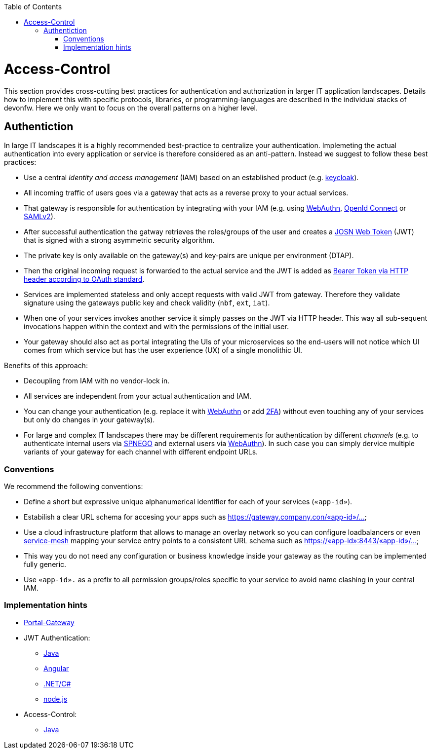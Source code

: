 :toc: macro
toc::[]
:idprefix:
:idseparator: -

= Access-Control

This section provides cross-cutting best practices for authentication and authorization in larger IT application landscapes.
Details how to implement this with specific protocols, libraries, or programming-languages are described in the individual stacks of devonfw.
Here we only want to focus on the overall patterns on a higher level.

== Authentiction

In large IT landscapes it is a highly recommended best-practice to centralize your authentication.
Implemeting the actual authentication into every application or service is therefore considered as an anti-pattern.
Instead we suggest to follow these best practices:

* Use a central _identity and access management_ (IAM) based on an established product (e.g. https://www.keycloak.org/[keycloak]).
* All incoming traffic of users goes via a gateway that acts as a reverse proxy to your actual services.
* That gateway is responsible for authentication by integrating with your IAM (e.g. using https://webauthn.io/[WebAuthn], https://openid.net/connect/[OpenId Connect] or https://docs.oasis-open.org/security/saml/Post2.0/sstc-saml-tech-overview-2.0.html[SAMLv2]).
* After successful authentication the gatway retrieves the roles/groups of the user and creates a https://jwt.io/[JOSN Web Token] (JWT) that is signed with a strong asymmetric security algorithm.
* The private key is only available on the gateway(s) and key-pairs are unique per environment (DTAP).
* Then the original incoming request is forwarded to the actual service and the JWT is added as https://tools.ietf.org/html/rfc6750[Bearer Token via HTTP header according to OAuth standard].
* Services are implemented stateless and only accept requests with valid JWT from gateway. Therefore they validate signature using the gateways public key and check validity (`nbf`, `ext`, `iat`).
* When one of your services invokes another service it simply passes on the JWT via HTTP header. This way all sub-sequent invocations happen within the context and with the permissions of the initial user.
* Your gateway should also act as portal integrating the UIs of your microservices so the end-users will not notice which UI comes from which service but has the user experience (UX) of a single monolithic UI.

Benefits of this approach:

* Decoupling from IAM with no vendor-lock in.
* All services are independent from your actual authentication and IAM.
* You can change your authentication (e.g. replace it with https://webauthn.io/[WebAuthn] or add https://en.wikipedia.org/wiki/Multi-factor_authentication[2FA]) without even touching any of your services but only do changes in your gateway(s).
* For large and complex IT landscapes there may be different requirements for authentication by different _channels_ (e.g. to authenticate internal users via https://en.wikipedia.org/wiki/SPNEGO[SPNEGO] and external users via https://webauthn.io/[WebAuthn]). In such case you can simply dervice multiple variants of your gateway for each channel with different endpoint URLs.

=== Conventions

We recommend the following conventions:

* Define a short but expressive unique alphanumerical identifier for each of your services (`«app-id»`).
* Estabilish a clear URL schema for accesing your apps such as https://gateway.company.con/«app-id»/...
* Use a cloud infrastructure platform that allows to manage an overlay network so you can configure loadbalancers or even https://platform9.com/blog/kubernetes-service-mesh-a-comparison-of-istio-linkerd-and-consul/[service-mesh] mapping your service entry points to a consistent URL schema such as https://«app-id»:8443/«app-id»/...
* This way you do not need any configuration or business knowledge inside your gateway as the routing can be implemented fully generic.
* Use `«app-id».` as a prefix to all permission groups/roles specific to your service to avoid name clashing in your central IAM.

=== Implementation hints

* https://github.com/devonfw-forge/portal-gateway[Portal-Gateway]
* JWT Authentication: 
** https://github.com/devonfw/devon4j/blob/master/documentation/guide-jwt.asciidoc[Java]
** https://github.com/devonfw/devon4ng/blob/develop/documentation/guide-consuming-rest-services.asciidoc#token-management[Angular]
** https://github.com/devonfw/devon4net/blob/develop/documentation/userguide.asciidoc#jwt-module[.NET/C#]
** https://github.com/devonfw/devon4node/blob/develop/documentation/guides-auth-jwt.asciidoc[node.js]
* Access-Control:
** https://github.com/devonfw/devon4j/blob/master/documentation/guide-access-control.asciidoc[Java]
